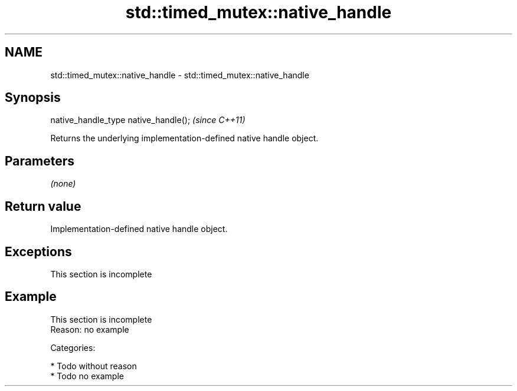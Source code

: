 .TH std::timed_mutex::native_handle 3 "Nov 25 2015" "2.0 | http://cppreference.com" "C++ Standard Libary"
.SH NAME
std::timed_mutex::native_handle \- std::timed_mutex::native_handle

.SH Synopsis
   native_handle_type native_handle();  \fI(since C++11)\fP

   Returns the underlying implementation-defined native handle object.

.SH Parameters

   \fI(none)\fP

.SH Return value

   Implementation-defined native handle object.

.SH Exceptions

    This section is incomplete

.SH Example

    This section is incomplete
    Reason: no example

   Categories:

     * Todo without reason
     * Todo no example
